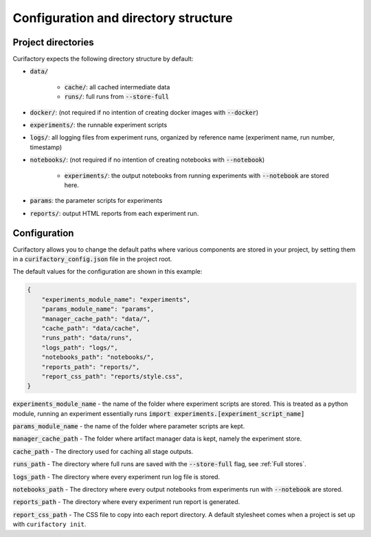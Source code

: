 Configuration and directory structure
=====================================

Project directories
-------------------

Curifactory expects the following directory structure by default:

- :code:`data/`

    - :code:`cache/`: all cached intermediate data
    - :code:`runs/`: full runs from :code:`--store-full`
- :code:`docker/`: (not required if no intention of creating docker images with :code:`--docker`)
- :code:`experiments/`: the runnable experiment scripts
- :code:`logs/`: all logging files from experiment runs, organized by reference name (experiment name, run number, timestamp)
- :code:`notebooks/`: (not required if no intention of creating notebooks with :code:`--notebook`)

    - :code:`experiments/`: the output notebooks from running experiments with :code:`--notebook` are stored here.
- :code:`params`: the parameter scripts for experiments
- :code:`reports/`: output HTML reports from each experiment run.


Configuration
-------------

Curifactory allows you to change the default paths where various components
are stored in your project, by setting them in a :code:`curifactory_config.json`
file in the project root.

The default values for the configuration are shown in this example:

.. code-block:: json

    {
        "experiments_module_name": "experiments",
        "params_module_name": "params",
        "manager_cache_path": "data/",
        "cache_path": "data/cache",
        "runs_path": "data/runs",
        "logs_path": "logs/",
        "notebooks_path": "notebooks/",
        "reports_path": "reports/",
        "report_css_path": "reports/style.css",
    }

:code:`experiments_module_name` - the name of the folder where experiment
scripts are stored. This is treated as a python module, running an experiment
essentially runs :code:`import experiments.[experiment_script_name]`

:code:`params_module_name` - the name of the folder where parameter scripts
are kept.

:code:`manager_cache_path` - The folder where artifact manager data is kept,
namely the experiment store.

:code:`cache_path` - The directory used for caching all stage outputs.

:code:`runs_path` - The directory where full runs are saved with the
:code:`--store-full` flag, see :ref:`Full stores`.

:code:`logs_path` - The directory where every experiment run log file is stored.

:code:`notebooks_path` - The directory where every output notebooks from
experiments run with :code:`--notebook` are stored.

:code:`reports_path` - The directory where every experiment run report is
generated.

:code:`report_css_path` - The CSS file to copy into each report directory. A default
stylesheet comes when a project is set up with ``curifactory init``.
